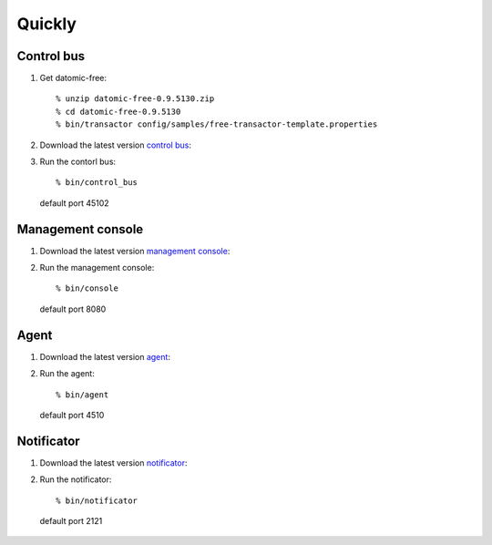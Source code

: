 .. highlight:: guess

Quickly
===========

Control bus
--------------

1. Get datomic-free::

   % unzip datomic-free-0.9.5130.zip
   % cd datomic-free-0.9.5130
   % bin/transactor config/samples/free-transactor-template.properties

2. Download the latest version `control bus`_::

.. _control bus:        https://github.com/job-streamer/job-streamer-control-bus/releases

3. Run the contorl bus::

    % bin/control_bus
  default port 45102

Management console
-------------------

1. Download the latest version `management console`_::

.. _management console:        https://github.com/job-streamer/job-streamer-console/releases

2. Run the management console::

    % bin/console
  default port 8080

Agent
-------------------

1. Download the latest version `agent`_::

.. _agent:        https://github.com/job-streamer/job-streamer-agent/releases

2. Run the agent::

    % bin/agent
  default port 4510

Notificator
-------------------

1. Download the latest version `notificator`_::

.. _notificator:        https://github.com/job-streamer/job-streamer-notificator/releases

2. Run the notificator::

    % bin/notificator
  default port 2121
